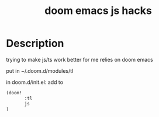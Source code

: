 #+TITLE:   doom emacs js hacks

* Description
trying to make js/ts work better for me
relies on doom emacs

put in ~/.doom.d/modules/tl

in doom.d/init.el:
add to

#+begin_src lisp
(doom!
       :tl
       js
)
#+end_src
